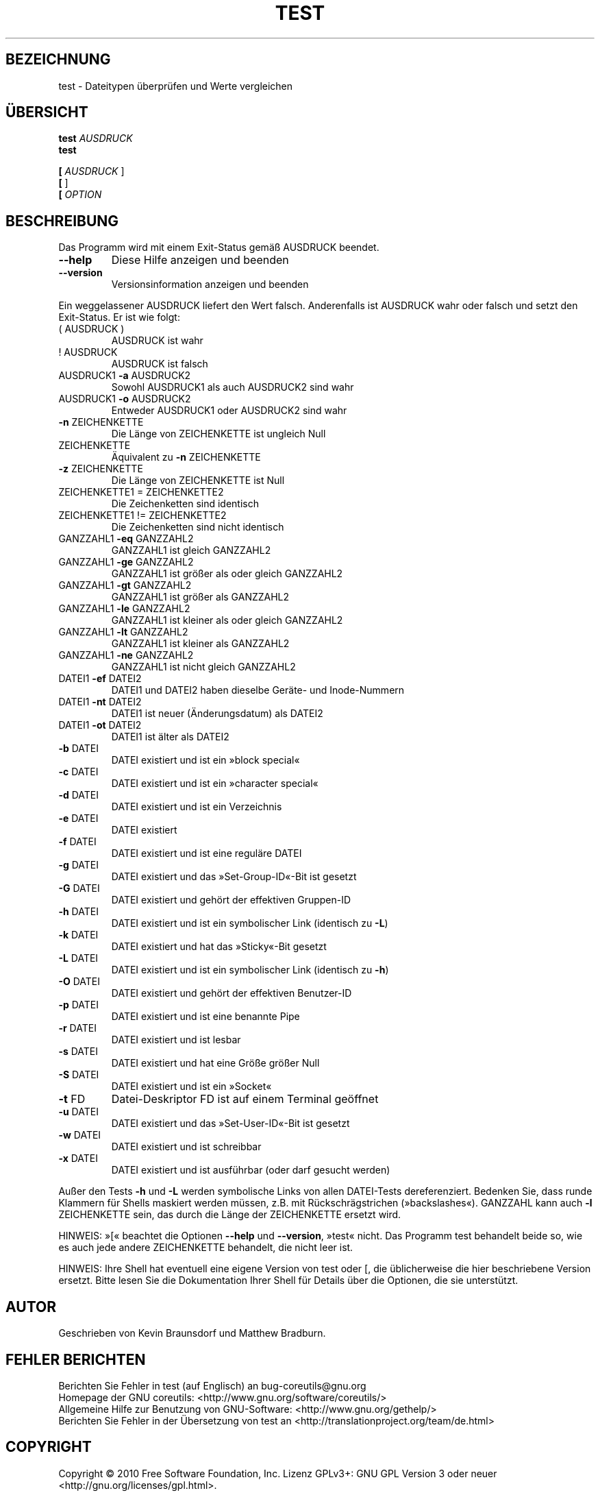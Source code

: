 .\" DO NOT MODIFY THIS FILE!  It was generated by help2man 1.35.
.\"*******************************************************************
.\"
.\" This file was generated with po4a. Translate the source file.
.\"
.\"*******************************************************************
.TH TEST 1 "April 2010" "GNU coreutils 8.5" "Dienstprogramme für Benutzer"
.SH BEZEICHNUNG
test \- Dateitypen überprüfen und Werte vergleichen
.SH ÜBERSICHT
\fBtest\fP \fIAUSDRUCK\fP
.br
\fBtest\fP

.br
\fB[\fP \fIAUSDRUCK \fP]
.br
\fB[\fP ]
.br
\fB[\fP \fIOPTION\fP
.SH BESCHREIBUNG
.\" Add any additional description here
.PP
Das Programm wird mit einem Exit\-Status gemäß AUSDRUCK beendet.
.TP 
\fB\-\-help\fP
Diese Hilfe anzeigen und beenden
.TP 
\fB\-\-version\fP
Versionsinformation anzeigen und beenden
.PP
Ein weggelassener AUSDRUCK liefert den Wert falsch. Anderenfalls ist
AUSDRUCK wahr oder falsch und setzt den Exit\-Status. Er ist wie folgt:
.TP 
( AUSDRUCK )
AUSDRUCK ist wahr
.TP 
! AUSDRUCK
AUSDRUCK ist falsch
.TP 
AUSDRUCK1 \fB\-a\fP AUSDRUCK2
Sowohl AUSDRUCK1 als auch AUSDRUCK2 sind wahr
.TP 
AUSDRUCK1 \fB\-o\fP AUSDRUCK2
Entweder AUSDRUCK1 oder AUSDRUCK2 sind wahr
.TP 
\fB\-n\fP ZEICHENKETTE
Die Länge von ZEICHENKETTE ist ungleich Null
.TP 
ZEICHENKETTE
Äquivalent zu \fB\-n\fP ZEICHENKETTE
.TP 
\fB\-z\fP ZEICHENKETTE
Die Länge von ZEICHENKETTE ist Null
.TP 
ZEICHENKETTE1 = ZEICHENKETTE2
Die Zeichenketten sind identisch
.TP 
ZEICHENKETTE1 != ZEICHENKETTE2
Die Zeichenketten sind nicht identisch
.TP 
GANZZAHL1 \fB\-eq\fP GANZZAHL2
GANZZAHL1 ist gleich GANZZAHL2
.TP 
GANZZAHL1 \fB\-ge\fP GANZZAHL2
GANZZAHL1 ist größer als oder gleich GANZZAHL2
.TP 
GANZZAHL1 \fB\-gt\fP GANZZAHL2
GANZZAHL1 ist größer als GANZZAHL2
.TP 
GANZZAHL1 \fB\-le\fP GANZZAHL2
GANZZAHL1 ist kleiner als oder gleich GANZZAHL2
.TP 
GANZZAHL1 \fB\-lt\fP GANZZAHL2
GANZZAHL1 ist kleiner als GANZZAHL2
.TP 
GANZZAHL1 \fB\-ne\fP GANZZAHL2
GANZZAHL1 ist nicht gleich GANZZAHL2
.TP 
DATEI1 \fB\-ef\fP DATEI2
DATEI1 und DATEI2 haben dieselbe Geräte\- und Inode\-Nummern
.TP 
DATEI1 \fB\-nt\fP DATEI2
DATEI1 ist neuer (Änderungsdatum) als DATEI2
.TP 
DATEI1 \fB\-ot\fP DATEI2
DATEI1 ist älter als DATEI2
.TP 
\fB\-b\fP DATEI
DATEI existiert und ist ein »block special«
.TP 
\fB\-c\fP DATEI
DATEI existiert und ist ein »character special«
.TP 
\fB\-d\fP DATEI
DATEI existiert und ist ein Verzeichnis
.TP 
\fB\-e\fP DATEI
DATEI existiert
.TP 
\fB\-f\fP DATEI
DATEI existiert und ist eine reguläre DATEI
.TP 
\fB\-g\fP DATEI
DATEI existiert und das »Set\-Group\-ID«\-Bit ist gesetzt
.TP 
\fB\-G\fP DATEI
DATEI existiert und gehört der effektiven Gruppen\-ID
.TP 
\fB\-h\fP DATEI
DATEI existiert und ist ein symbolischer Link (identisch zu \fB\-L\fP)
.TP 
\fB\-k\fP DATEI
DATEI existiert und hat das »Sticky«\-Bit gesetzt
.TP 
\fB\-L\fP DATEI
DATEI existiert und ist ein symbolischer Link (identisch zu \fB\-h\fP)
.TP 
\fB\-O\fP DATEI
DATEI existiert und gehört der effektiven Benutzer\-ID
.TP 
\fB\-p\fP DATEI
DATEI existiert und ist eine benannte Pipe
.TP 
\fB\-r\fP DATEI
DATEI existiert und ist lesbar
.TP 
\fB\-s\fP DATEI
DATEI existiert und hat eine Größe größer Null
.TP 
\fB\-S\fP DATEI
DATEI existiert und ist ein »Socket«
.TP 
\fB\-t\fP FD
Datei\-Deskriptor FD ist auf einem Terminal geöffnet
.TP 
\fB\-u\fP DATEI
DATEI existiert und das »Set\-User\-ID«\-Bit ist gesetzt
.TP 
\fB\-w\fP DATEI
DATEI existiert und ist schreibbar
.TP 
\fB\-x\fP DATEI
DATEI existiert und ist ausführbar (oder darf gesucht werden)
.PP
Außer den Tests \fB\-h\fP und \fB\-L\fP werden symbolische Links von allen
DATEI\-Tests dereferenziert. Bedenken Sie, dass runde Klammern für Shells
maskiert werden müssen, z.B. mit Rückschrägstrichen
(»backslashes«). GANZZAHL kann auch \fB\-l\fP ZEICHENKETTE sein, das durch die
Länge der ZEICHENKETTE ersetzt wird.
.PP
HINWEIS: »[« beachtet die Optionen \fB\-\-help\fP und \fB\-\-version\fP, »test«
nicht. Das Programm test behandelt beide so, wie es auch jede andere
ZEICHENKETTE behandelt, die nicht leer ist.
.PP
HINWEIS: Ihre Shell hat eventuell eine eigene Version von test oder [, die
üblicherweise die hier beschriebene Version ersetzt. Bitte lesen Sie die
Dokumentation Ihrer Shell für Details über die Optionen, die sie
unterstützt.
.SH AUTOR
Geschrieben von Kevin Braunsdorf und Matthew Bradburn.
.SH "FEHLER BERICHTEN"
Berichten Sie Fehler in test (auf Englisch) an bug\-coreutils@gnu.org
.br
Homepage der GNU coreutils: <http://www.gnu.org/software/coreutils/>
.br
Allgemeine Hilfe zur Benutzung von GNU\-Software:
<http://www.gnu.org/gethelp/>
.br
Berichten Sie Fehler in der Übersetzung von test an
<http://translationproject.org/team/de.html>
.SH COPYRIGHT
Copyright \(co 2010 Free Software Foundation, Inc. Lizenz GPLv3+: GNU GPL
Version 3 oder neuer <http://gnu.org/licenses/gpl.html>.
.br
Dies ist freie Software: Sie können sie verändern und weitergeben. Es gibt
KEINE GARANTIE, soweit gesetzlich zulässig.
.SH "SIEHE AUCH"
Die vollständige Dokumentation für \fBtest\fP wird als Texinfo\-Handbuch
gepflegt. Wenn die Programme \fBinfo\fP und \fBtest\fP auf Ihrem Rechner
ordnungsgemäß installiert sind, können Sie mit dem Befehl
.IP
\fBinfo coreutils \(aqtest invocation\(aq\fP
.PP
auf das vollständige Handbuch zugreifen.

.SH ÜBERSETZUNG
Die deutsche Übersetzung dieser Handbuchseite wurde von
Tobias Quathamer <toddy@debian.org>
erstellt.

Diese Übersetzung ist Freie Dokumentation; lesen Sie die
GNU General Public License Version 3 oder neuer bezüglich der
Copyright-Bedingungen. Es wird KEINE HAFTUNG übernommen.

Wenn Sie Fehler in der Übersetzung dieser Handbuchseite finden,
schicken Sie bitte eine E-Mail an <debian-l10n-german@lists.debian.org>.
